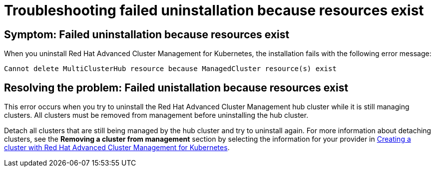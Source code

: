 [#troubleshooting-failed-unistallation-because-resources-exist]
= Troubleshooting failed uninstallation because resources exist

[#symptom-failed-unistallation-because-resources-exist]
== Symptom: Failed uninstallation because resources exist

When you uninstall Red Hat Advanced Cluster Management for Kubernetes, the installation fails with the following error message:

----
Cannot delete MultiClusterHub resource because ManagedCluster resource(s) exist
----

[#resolving-the-problem-failed-unistallation-because-resources-exist]
== Resolving the problem: Failed unistallation because resources exist

This error occurs when you try to uninstall the Red Hat Advanced Cluster Management hub cluster while it is still managing clusters. All clusters must be removed from management before uninstalling the hub cluster. 

Detach all clusters that are still being managed by the hub cluster and try to uninstall again. For more information about detaching clusters, see the *Removing a cluster from management* section by selecting the information for your provider in  link:../manage_cluster/create.adoc#creating-a-cluster-with-red-hat-advanced-cluster-management-for-kubernetes[Creating a cluster with Red Hat Advanced Cluster Management for Kubernetes].  
